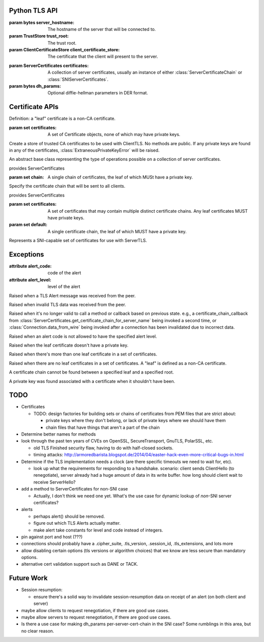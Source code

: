 Python TLS API
==============

.. class:: ClientTLS(server_hostname, trust_root=DEFAULT, client_certificate_store=None)

    :param bytes server_hostname:
        The hostname of the server that will be connected to.
    :param TrustStore trust_root:
        The trust root.
    :param ClientCertificateStore client_certificate_store:
        The certificate that the client will present to the server.

    .. method:: start(write_to_wire_callback, wire_close_callback, verify_callback=None)

        :param callable write_to_wire_callback:
            Callable of one argument of ``bytes`` type.
            It will be called when TLS data should be sent over the transport.
        :param callable wire_close_callback:
            Callable of one argument of ``bool`` type, called ``immediate``.
            It will be called when the TLS protocols mandates a transport shutdown.
            The read side of the connection must always be shut down immediately and no further data should be delivered to the connection.
            If ``immediate`` is True, then the transport should close the write side of the transport and free all associated resources as soon as possible.
            If ``immediate`` is False, then the transport should make a reasonable attempt to deliver the bytes already sent to ``write_to_wire_callback`` (which will be a ``close_alert`` message), meaning it can wait for a configured timeout before closing down the write side of the connection.
        :param callable verify_callback:
            Callable of two arguments: a list of :class:`Certificate` objects, and a :class:`Connection` object.
            It will be called once per negotiation with a list of Certificates and the connection object.
            The certificates are in chain order, starting with the leaf certificate and ending with the root-most certificate.
            Specifying a verify_callback does *not* override the basic verification that PyTLS does, such as certificate chain validation, basic certificate checks, and hostname validation.
            verify_callback has no particular contract; return values will be ignored.
            If any exception is raised, the connection will be invalidated and any future calls to :py:meth:`Connection.data_from_wire` or :py:meth:`Connection.data_from_application` will raise :class:`InvalidatedError`.
            It's up to the user to decide what to do during verification, such as invoking :py:meth:`Connection.send_alert` or simply closing the connection.

        :return Connection:
            the client connection.

        Start a TLS connection.
        The write_to_wire_callback will be invoked with the initial data for TLS negotiation.


.. class:: ServerTLS(certificates, dh_params=None)

    :param ServerCertificates certificates:
        A collection of server certificates, usually an instance of either :class:`ServerCertificateChain` or :class:`SNIServerCertificates`.
    :param bytes dh_params:
        Optional diffie-hellman parameters in DER format.

    .. method:: start(write_to_wire_callback, verify_callback=None)

        :return Connection:
            the server connection.

        See ClientTLS.start.


.. class:: Connection

    .. method:: data_from_wire(input)

        :param bytes input:
            Data that was received from some low-level transport and should be processed by the TLS implementation.
        :return bytes:
            Any application data that was in the input.

        :raises TLSAlertError:
            When certain TLS Alert messages occur in the input.
        :raises BadTLSDataError:
            When the input data was somehow invalid, such as when decryption failed or the protocol was not followed.
        :raises InvalidatedError:
            When the connection has been invalidated due to a previous error and will accept no further data.

        Given data read from a transport, invoke any callbacks for e.g. connection negotiation or heartbeats, etc, and return decrypted application data, if any.
        If the input data is somehow invalid, a TLS Alert message will be passed to the write callback, and a BadTLSDataError will be raised.
        In certain cases of receipt of invalid data, after (sometimes) sending a TLS Alert, this connection will be invalidated such that data_from_wire and data_from_application will raise :class:`InvalidatedError`.
        Note that any incomplete data in the input may be buffered by the implementation until further calls to data_from_wire complete the messages.

    .. method:: data_from_application(output)

        :param bytes output:
            Application data to encrypt and send over the transport.
        :raises InvalidatedError:
            When the connection has been invalidated due to a previous error.

        Given plaintext application data, invoke the write callback with the encrypted data.

    .. method:: send_alert(alert_code, level=None)

        :param alert_code:
            The alert code to send in a TLS Alert message. Must be one of the constants specified in this module (TBD).
        :param level:
            Must be ALERT_WARNING or ALERT_FATAL.
            If not specified, a default will be specified based on alert_code if the TLS specification mandates a particular level for the code.
        :raises InvalidAlertLevel:
            When an alert_code is passed that is incompatible with the passed level.

        Invoke the write callback with a TLS alert message.
        Usually this is invoked automatically by a method like data_from_wire, but it may be useful to call this in your verify_callback.
        If the level is passed, the alert code *must* be compatible according to the TLS spec, otherwise :class:`InvalidAlertLevel` will be raised.
        If the level is not passed and the alert code is ambiguous according to the spec, :class:`InvalidAlertLevel` will also be raised in this case.
        Certain send_alert() calls may invalidate the connection, in which case further calls to data_from_application and data_from_wire will fail with :class:`InvalidatedError`.

    .. method:: application_finished()

        Indicate that the application is finished sending data to ``data_from_application``.
        If the connection has already started, this will invoke the write callback with a TLS Finished message.



Certificate APIs
================

Definition: a "leaf" certificate is a non-CA certificate.

.. class:: Certificate

    .. method:: get_asn1_bytes()

        Get the ASN1-format bytes of the certificate.

.. class:: ClientCertificateStore

    .. method:: get_certificate_chain_for_roots(roots, certificate_chain_callback)

        :param set roots:
            A set of keyless certificate that the server specified as the valid roots that a client certificate must chain to.

        :param callable certificate_chain_callback:
            The callback that this method should eventually invoke to specify the client certificates to send.

        This method is intended to be implemented by the user, NOT called by the user.

        Get the client certificate chain to send to the server, based on the roots specified by the server.
        The result should be specified by calling certificate_chain_callback.
        It must be passed either a single certificate chain (with ONE leaf certificate that MUST have a private key), or None to indicate no client certificates are available.

        The certificates must chain to one of the roots specified by the server, or :class:`NoCertificateChainError` will be raised.
        Invoking this callback more than once will result in :class:`InvalidatedError` being raised.
        The callback may also raise :class:`LeafCertificateHasNoPrivateKeyError`, :class:`MoreThanOneLeafCertificateError`, or :class:`NoLeafCertificateError`.

    .. method:: get_default_certificate_chain(certificate_chain_callback)

        :param callable certificate_chain_callback:
            The callback that this method should eventually invoke to specify the client certificates to send.

        This method is intended to be implemented by the user, NOT called by the user.

        Get the default client certificate in the case that the server did not provide roots that the client certificate must chain to.
        The result should be specified by calling certificate_chain_callback.
        It must be passed either a single certificate chain (with ONE leaf certificate that MUST have a private key), or None to indicate no client certificates are available.

        Invoking this callback more than once will result in :class:`InvalidatedError` being raised.
        The callback may also raise :class:`LeafCertificateHasNoPrivateKeyError`, :class:`MoreThanOneLeafCertificateError`, or :class:`NoLeafCertificateError`.

.. class:: TrustStore(certificates)

    :param set certificates:
        A set of Certificate objects, none of which may have private keys.

    Create a store of trusted CA certificates to be used with ClientTLS. No methods are public.
    If any private keys are found in any of the certificates, :class:`ExtraneousPrivateKeyError` will be raised.

.. class:: ServerCertificates

    An abstract base class representing the type of operations possible on a collection of server certificates.

    .. method:: get_certificate_chain_for_server_name(server_name, certificate_chain_callback)

        :param bytes server_name:
            The server name.
        :param callable certificate_chain_callback:
            A callable of one argument that must be eventually called by this method.

        This method is intended to be implemented by the user, NOT called by the user.

        Get the server chain to send to the client when the client is using Server Name Indication (SNI).
        Implement this method to invoke the certificate_chain_callback with a collection of certificates with ONE leaf certificate that MUST have a private key.
        None may be passed to the certificate_chain_callback in case no certificates can be found, in which case a TLS Alert will be sent.
        Passing a "default" certificate chain that doesn't match the server name is acceptable.

        Invoking this callback more than once will result in :class:`InvalidatedError` being raised.
        The callback may be invoked at any point after this method is invoked; it needn't be invoked synchronously.
        The callback may also raise :class:`LeafCertificateHasNoPrivateKeyError`, or :class:`NoLeafCertificateError`.

.. class:: ServerCertificateChain(chain)

    provides ServerCertificates

    :param set chain:
        A single chain of certificates, the leaf of which MUSt have a private key.

    Specify the certificate chain that will be sent to all clients.

.. class:: SNIServerCertificates(certificates, default=set())

    provides ServerCertificates

    :param set certificates:
        A set of certificates that may contain multiple distinct certificate chains.
        Any leaf certificates MUST have private keys.
    :param set default:
        A single certificate chain, the leaf of which MUST have a private key.

    Represents a SNI-capable set of certificates for use with ServerTLS.


Exceptions
==========

.. class:: TLSAlertError

    :attribute alert_code: code of the alert
    :attribute alert_level: level of the alert

    Raised when a TLS Alert message was received from the peer.

.. class:: BadTLSDataError

    Raised when invalid TLS data was received from the peer.

.. class:: InvalidatedError

    Raised when it's no longer valid to call a method or callback based on previous state.
    e.g., a certificate_chain_callback from :class:`ServerCertificates.get_certificate_chain_for_server_name` being invoked a second time, or :class:`Connection.data_from_wire` being invoked after a connection has been invalidated due to incorrect data.

.. class:: InvalidAlertLevel

    Raised when an alert code is not allowed to have the specified alert level.

.. class:: LeafCertificateHasNoPrivateKeyError

    Raised when the leaf certificate doesn't have a private key.

.. class:: MoreThanOneLeafCertificateError

    Raised when there's more than one leaf certificate in a set of certificates.

.. class:: NoLeafCertificateError

    Raised when there are no leaf certificates in a set of certificates.
    A "leaf" is defined as a non-CA certificate.

.. class:: NoCertificateChainError

    A certificate chain cannot be found between a specified leaf and a specified root.

.. class:: ExtraneousPrivateKeyError

    A private key was found associated with a certificate when it shouldn't have been.

TODO
====

- Certificates

  - TODO: design factories for building sets or chains of certificates from PEM
    files that are strict about:

    - private keys where they don't belong, or lack of private keys where we
      should have them

    - chain files that have things that aren't a part of the chain

- Determine better names for methods

- look through the past ten years of CVEs on OpenSSL, SecureTransport, GnuTLS,
  PolarSSL, etc.

  - old TLS Finished security flaw, having to do with half-closed sockets.
  - timing attacks:
    http://armoredbarista.blogspot.de/2014/04/easter-hack-even-more-critical-bugs-in.html

- Determine if the TLS implementation needs a clock (are there specific
  timeouts we need to wait for, etc).

  - look up what the requirements for responding to a handshake. scenario:
    client sends ClientHello (to renegotiate), server already had a huge amount
    of data in its write buffer. how long should client wait to receive
    ServerHello?

- add a method to ServerCertificates for non-SNI case

  - Actually, I don't think we need one yet. What's the use case for dynamic
    lookup of *non*-SNI server certificates?

- alerts

  - perhaps alert() should be removed.

  - figure out which TLS Alerts actually matter.

  - make alert take constants for level and code instead of integers.

- pin against port and host (???)

- connections should probably have a .cipher_suite, .tls_version, .session_id,
  .tls_extensions, and lots more

- allow disabling certain options (tls versions or algorithm choices) that we
  know are less secure than mandatory options.


- alternative cert validation support such as DANE or TACK.

Future Work
===========

- Session resumption:

  - ensure there's a solid way to invalidate session-resumption data on receipt
    of an alert (on both client and server)

- maybe allow clients to request renegotiation, if there are good use cases.

- maybe allow servers to request renegotiation, if there are good use cases.

- Is there a use case for making dh_params per-server-cert-chain in the SNI
  case? Some rumblings in this area, but no clear reason.
